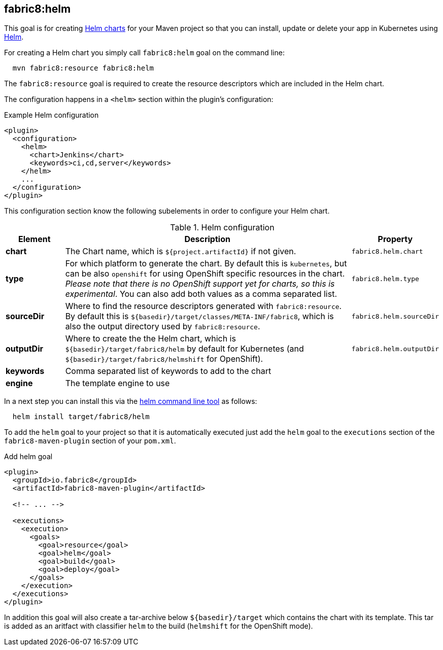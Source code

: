 
[[fabric8:helm]]
== *fabric8:helm*

This goal is for creating https://github.com/kubernetes/helm/blob/master/docs/charts.md#the-chart-file-structure[Helm charts] for your Maven project so that you can install, update or delete your app in Kubernetes using https://github.com/kubernetes/helm[Helm].

For creating a Helm chart you simply call `fabric8:helm` goal on the command line:

[source, sh, indent=2]
----
mvn fabric8:resource fabric8:helm
----

The `fabric8:resource` goal is required to create the resource descriptors which are included in the Helm chart.

The configuration happens in a `<helm>` section within the plugin's configuration:

.Example Helm configuration
[source, xml]
----
<plugin>
  <configuration>
    <helm>
      <chart>Jenkins</chart>
      <keywords>ci,cd,server</keywords>
    </helm>
    ...
  </configuration>
</plugin>
----

This configuration section know the following subelements in order to configure your Helm chart.

.Helm configuration
[cols="1,5,1"]
|===
| Element | Description | Property

| *chart*
| The Chart name, which is `${project.artifactId}` if not given.
| `fabric8.helm.chart`

| *type*
| For which platform to generate the chart. By default this is `kubernetes`, but can be also `openshift` for using OpenShift specific resources in the chart. _Please note that there is no OpenShift support yet for charts, so this is experimental_. You can also add both values as a comma separated list.
| `fabric8.helm.type`

| *sourceDir*
| Where to find the resource descriptors generated with `fabric8:resource`. By default this is `${basedir}/target/classes/META-INF/fabric8`, which is also the output directory used by `fabric8:resource`.
| `fabric8.helm.sourceDir`

| *outputDir*
| Where to create the the Helm chart, which is `${basedir}/target/fabric8/helm` by default for Kubernetes (and `${basedir}/target/fabric8/helmshift` for OpenShift).
| `fabric8.helm.outputDir`

| *keywords*
| Comma separated list of keywords to add to the chart
|

| *engine*
| The template engine to use
|
|===


In a next step you can install this via the https://github.com/kubernetes/helm/releases[helm command line tool] as follows:

[source, sh, indent=2]
----
helm install target/fabric8/helm
----

To add the `helm` goal to your project so that it is automatically executed just add the `helm` goal to the `executions` section of the `fabric8-maven-plugin` section of your `pom.xml`.

.Add helm goal
[source, xml, indent=0]
----
<plugin>
  <groupId>io.fabric8</groupId>
  <artifactId>fabric8-maven-plugin</artifactId>

  <!-- ... -->

  <executions>
    <execution>
      <goals>
        <goal>resource</goal>
        <goal>helm</goal>
        <goal>build</goal>
        <goal>deploy</goal>
      </goals>
    </execution>
  </executions>
</plugin>
----

In addition this goal will also create a tar-archive below `${basedir}/target` which contains the chart with its template. This tar is added as an aritfact with classifier `helm` to the build (`helmshift` for the OpenShift mode).
